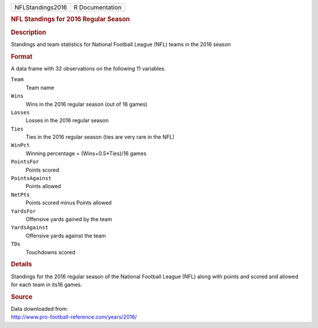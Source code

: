 .. container::

   .. container::

      ================ ===============
      NFLStandings2016 R Documentation
      ================ ===============

      .. rubric:: NFL Standings for 2016 Regular Season
         :name: nfl-standings-for-2016-regular-season

      .. rubric:: Description
         :name: description

      Standings and team statistics for National Football League (NFL)
      teams in the 2016 season

      .. rubric:: Format
         :name: format

      A data frame with 32 observations on the following 11 variables.

      ``Team``
         Team name

      ``Wins``
         Wins in the 2016 regular season (out of 16 games)

      ``Losses``
         Losses in the 2016 regular season

      ``Ties``
         Ties in the 2016 regular season (ties are very rare in the NFL)

      ``WinPct``
         Winning percentage = (Wins+0.5*Ties)/16 games

      ``PointsFor``
         Points scored

      ``PointsAgainst``
         Points allowed

      ``NetPts``
         Points scored minus Points allowed

      ``YardsFor``
         Offensive yards gained by the team

      ``YardsAgainst``
         Offensive yards against the team

      ``TDs``
         Touchdowns scored

      .. rubric:: Details
         :name: details

      Standings for the 2016 regular season of the National Football
      League (NFL) along with points and scored and allowed for each
      team in its16 games.

      .. rubric:: Source
         :name: source

      | Data downloaded from:
      | http://www.pro-football-reference.com/years/2016/
